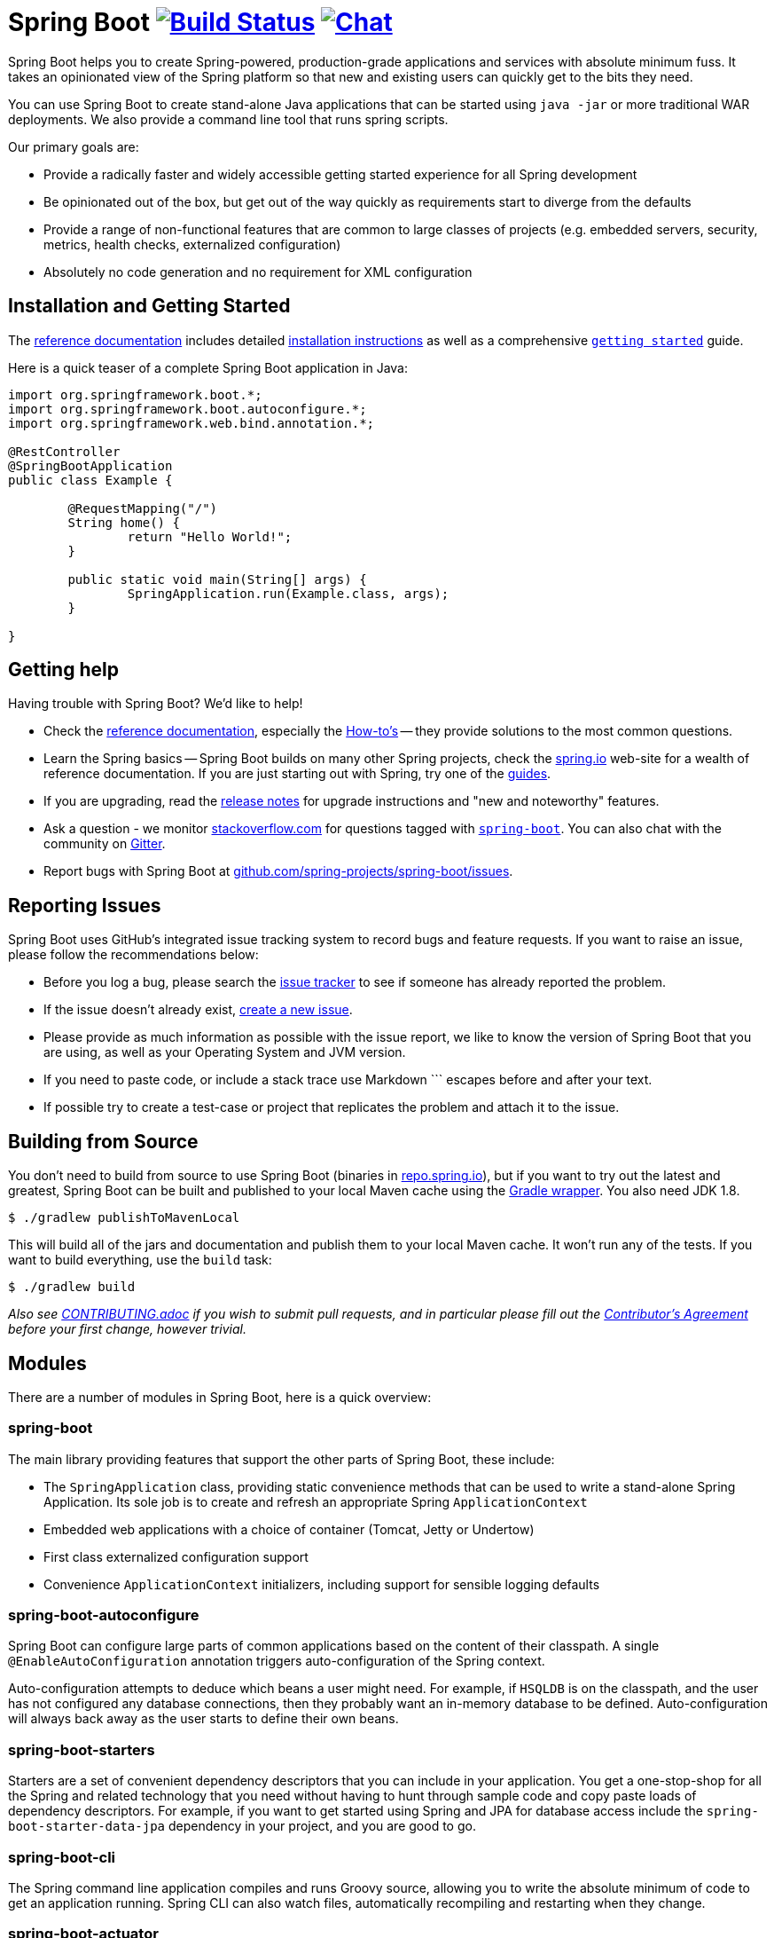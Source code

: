 = Spring Boot image:https://ci.spring.io/api/v1/teams/spring-boot/pipelines/spring-boot-2.4.x/jobs/build/badge["Build Status", link="https://ci.spring.io/teams/spring-boot/pipelines/spring-boot-2.4.x?groups=Build"] image:https://badges.gitter.im/Join Chat.svg["Chat",link="https://gitter.im/spring-projects/spring-boot?utm_source=badge&utm_medium=badge&utm_campaign=pr-badge&utm_content=badge"]
:docs: https://docs.spring.io/spring-boot/docs/current-SNAPSHOT/reference
:github: https://github.com/spring-projects/spring-boot

Spring Boot helps you to create Spring-powered, production-grade applications and
services with absolute minimum fuss. It takes an opinionated view of the Spring platform
so that new and existing users can quickly get to the bits they need.

You can use Spring Boot to create stand-alone Java applications that can be started using
`java -jar` or more traditional WAR deployments. We also provide a command line tool
that runs spring scripts.

Our primary goals are:

* Provide a radically faster and widely accessible getting started experience for all
Spring development
* Be opinionated out of the box, but get out of the way quickly as requirements start to
diverge from the defaults
* Provide a range of non-functional features that are common to large classes of projects
(e.g. embedded servers, security, metrics, health checks, externalized configuration)
* Absolutely no code generation and no requirement for XML configuration



== Installation and Getting Started
The {docs}/html/[reference documentation] includes detailed
{docs}/html/getting-started.html#getting-started-installing-spring-boot[installation
instructions] as well as a comprehensive
{docs}/html/getting-started.html#getting-started-first-application[``getting started``]
guide.

Here is a quick teaser of a complete Spring Boot application in Java:

[source,java,indent=0]
----
	import org.springframework.boot.*;
	import org.springframework.boot.autoconfigure.*;
	import org.springframework.web.bind.annotation.*;

	@RestController
	@SpringBootApplication
	public class Example {

		@RequestMapping("/")
		String home() {
			return "Hello World!";
		}

		public static void main(String[] args) {
			SpringApplication.run(Example.class, args);
		}

	}
----



== Getting help
Having trouble with Spring Boot? We'd like to help!

* Check the {docs}/html/[reference documentation], especially the
  {docs}/html/howto.html#howto[How-to's] -- they provide solutions to the most common
  questions.
* Learn the Spring basics -- Spring Boot builds on many other Spring projects, check
  the https://spring.io[spring.io] web-site for a wealth of reference documentation. If
  you are just starting out with Spring, try one of the https://spring.io/guides[guides].
* If you are upgrading, read the {github}/wiki[release notes] for upgrade instructions and
  "new and noteworthy" features.
* Ask a question - we monitor https://stackoverflow.com[stackoverflow.com] for questions
  tagged with https://stackoverflow.com/tags/spring-boot[`spring-boot`]. You can also chat
  with the community on https://gitter.im/spring-projects/spring-boot[Gitter].
* Report bugs with Spring Boot at {github}/issues[github.com/spring-projects/spring-boot/issues].



== Reporting Issues
Spring Boot uses GitHub's integrated issue tracking system to record bugs and feature
requests. If you want to raise an issue, please follow the recommendations below:

* Before you log a bug, please search the {github}/issues[issue tracker] to see if someone
  has already reported the problem.
* If the issue doesn't already exist, {github}/issues/new[create a new issue].
* Please provide as much information as possible with the issue report, we like to know
  the version of Spring Boot that you are using, as well as your Operating System and
  JVM version.
* If you need to paste code, or include a stack trace use Markdown +++```+++ escapes
  before and after your text.
* If possible try to create a test-case or project that replicates the problem and attach
  it to the issue.



== Building from Source
You don't need to build from source to use Spring Boot (binaries in
https://repo.spring.io[repo.spring.io]), but if you want to try out the latest and
greatest, Spring Boot can be built and published to your local Maven cache using the
https://docs.gradle.org/current/userguide/gradle_wrapper.html[Gradle wrapper]. You also
need JDK 1.8.

[indent=0]
----
	$ ./gradlew publishToMavenLocal
----

This will build all of the jars and documentation and publish them to your local
Maven cache. It won't run any of the tests. If you want to build everything, use the
`build` task:

[indent=0]
----
	$ ./gradlew build
----

_Also see link:CONTRIBUTING.adoc[CONTRIBUTING.adoc] if you wish to submit pull requests,
and in particular please fill out the
https://support.springsource.com/spring_committer_signup[Contributor's Agreement]
before your first change, however trivial._



== Modules
There are a number of modules in Spring Boot, here is a quick overview:



=== spring-boot
The main library providing features that support the other parts of Spring Boot,
these include:

* The `SpringApplication` class, providing static convenience methods that can be used
to write a stand-alone Spring Application. Its sole job is to create and refresh an
appropriate Spring `ApplicationContext`
* Embedded web applications with a choice of container (Tomcat, Jetty or Undertow)
* First class externalized configuration support
* Convenience `ApplicationContext` initializers, including support for sensible logging
defaults



=== spring-boot-autoconfigure
Spring Boot can configure large parts of common applications based on the content
of their classpath. A single `@EnableAutoConfiguration` annotation triggers
auto-configuration of the Spring context.

Auto-configuration attempts to deduce which beans a user might need. For example, if
`HSQLDB` is on the classpath, and the user has not configured any database connections,
then they probably want an in-memory database to be defined. Auto-configuration will
always back away as the user starts to define their own beans.



=== spring-boot-starters
Starters are a set of convenient dependency descriptors that you can include in
your application. You get a one-stop-shop for all the Spring and related technology
that you need without having to hunt through sample code and copy paste loads of
dependency descriptors. For example, if you want to get started using Spring and JPA for
database access include the `spring-boot-starter-data-jpa` dependency in your
project, and you are good to go.



=== spring-boot-cli
The Spring command line application compiles and runs Groovy source, allowing you to
write the absolute minimum of code to get an application running. Spring CLI
can also watch files, automatically recompiling and restarting when they change.



=== spring-boot-actuator
Actuator endpoints let you monitor and interact with your application.
Spring Boot Actuator provides the infrastructure required for actuator endpoints. It contains
annotation support for actuator endpoints. Out of the box, this module provides a number of endpoints
including the `HealthEndpoint`, `EnvironmentEndpoint`, `BeansEndpoint` and many more.



=== spring-boot-actuator-autoconfigure
This provides auto-configuration for actuator endpoints based on the content of the classpath and a set of properties.
For instance, if Micrometer is on the classpath, it will auto-configure the `MetricsEndpoint`.
It contains configuration to expose endpoints over HTTP or JMX.
Just like Spring Boot AutoConfigure, this will back away as the user starts to define their own beans.



=== spring-boot-test
This module contains core items and annotations that can be helpful when testing your application.



=== spring-boot-test-autoconfigure
Like other Spring Boot auto-configuration modules, spring-boot-test-autoconfigure, provides auto-configuration
for tests based on the classpath. It includes a number of annotations that can be used to automatically
configure a slice of your application that needs to be tested.



=== spring-boot-loader
Spring Boot Loader provides the secret sauce that allows you to build a single jar file
that can be launched using `java -jar`. Generally you will not need to use
`spring-boot-loader` directly, but instead work with the
link:spring-boot-project/spring-boot-tools/spring-boot-gradle-plugin[Gradle] or
link:spring-boot-project/spring-boot-tools/spring-boot-maven-plugin[Maven] plugin.



=== spring-boot-devtools
The spring-boot-devtools module provides additional development-time features such as automatic restarts,
for a smoother application development experience. Developer tools are automatically disabled when
running a fully packaged application.



== Samples
Groovy samples for use with the command line application are available in
link:spring-boot-project/spring-boot-cli/samples[spring-boot-cli/samples]. To run the CLI samples type
`spring run <sample>.groovy` from samples directory.



== Guides
The https://spring.io/[spring.io] site contains several guides that show how to use Spring
Boot step-by-step:

* https://spring.io/guides/gs/spring-boot/[Building an Application with Spring Boot] is a
  very basic guide that shows you how to create an application, run it and add some
  management services.
* https://spring.io/guides/gs/actuator-service/[Building a RESTful Web Service with Spring
  Boot Actuator] is a guide to creating a REST web service and also shows how the server
  can be configured.
* https://spring.io/guides/gs/convert-jar-to-war/[Converting a Spring Boot JAR Application
  to a WAR] shows you how to run applications in a web server as a WAR file.



== License
Spring Boot is Open Source software released under the
https://www.apache.org/licenses/LICENSE-2.0.html[Apache 2.0 license].
